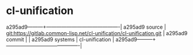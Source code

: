 * cl-unification



a295ad9---------+-------------------------------------------|
a295ad9 source  | git:https://gitlab.common-lisp.net/cl-unification/cl-unification.git   |
a295ad9 commit  |   |
a295ad9 systems | cl-unification |
a295ad9---------+-------------------------------------------|

